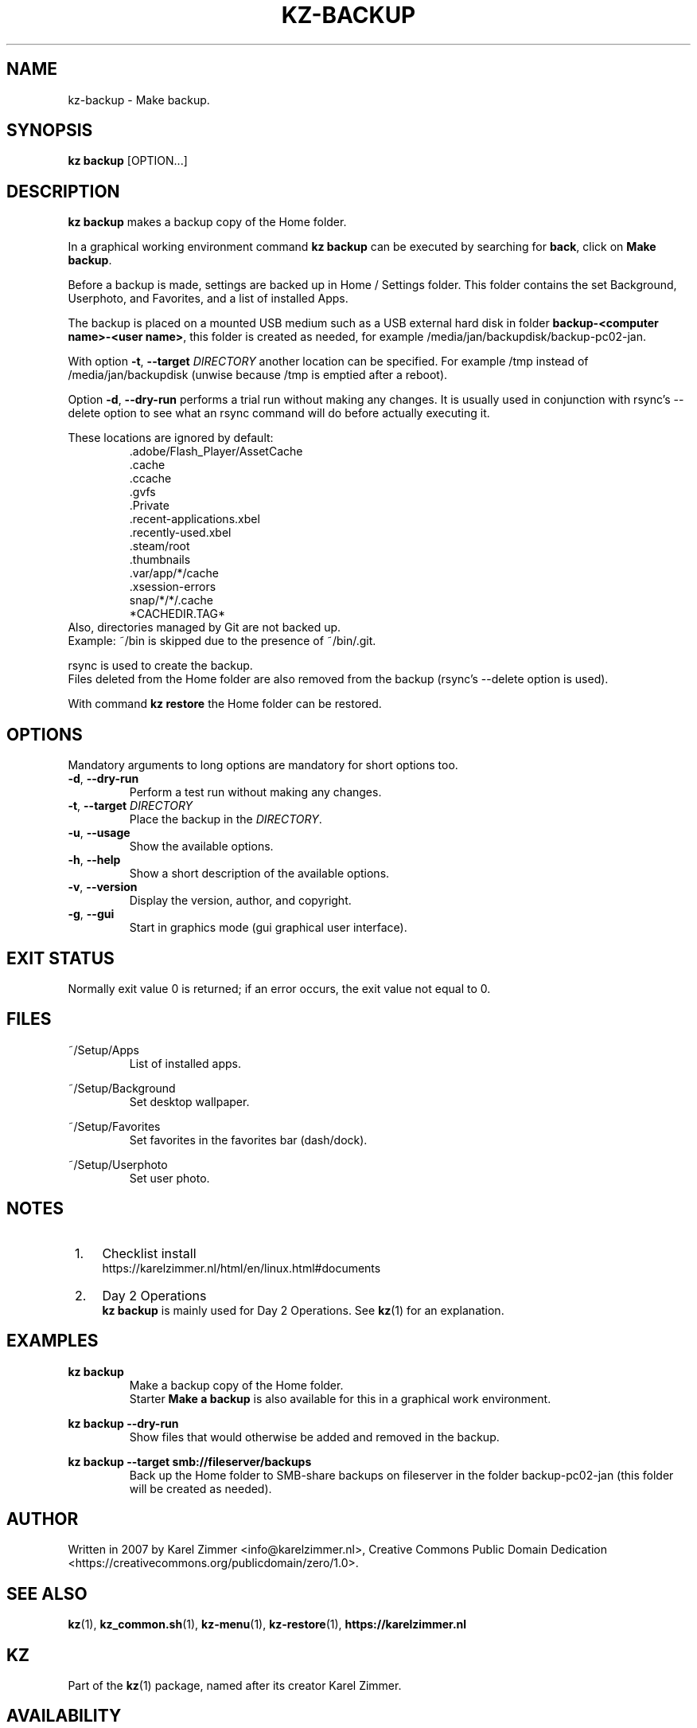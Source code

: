 .\"############################################################################
.\"# Man page for kz-backup.
.\"#
.\"# Written in 2019 by Karel Zimmer <info@karelzimmer.nl>, Creative Commons
.\"# Public Domain Dedication
.\"# <https://creativecommons.org/publicdomain/zero/1.0>.
.\"############################################################################
.\"
.TH KZ-BACKUP 1 "Kz Manual" "kz 365" "Kz Manual"
.\"
.\"
.SH NAME
kz-backup \- Make backup.
.\"
.\"
.SH SYNOPSIS
.B kz backup
[OPTION...]
.\"
.\"
.SH DESCRIPTION
\fBkz backup\fR makes a backup copy of the Home folder.
.sp
In a graphical working environment command \fBkz backup\fR can be executed by
searching for \fBback\fR, click on \fBMake backup\fR.
.sp
Before a backup is made, settings are backed up in Home / Settings folder.
This folder contains the set Background, Userphoto, and Favorites, and a
list of installed Apps.
.sp
The backup is placed on a mounted USB medium such as a USB external hard disk
in folder \fBbackup-<computer name>-<user name>\fR, this folder is
created as needed, for example /media/jan/backupdisk/backup-pc02-jan.
.sp
With option \fB-t\fR, \fB--target\fR \fIDIRECTORY\fR another location can be
specified. For example /tmp instead of /media/jan/backupdisk (unwise because
/tmp is emptied after a reboot).
.sp
Option \fB-d\fR, \fB--dry-run\fR performs a trial run without making any
changes. It is usually used in conjunction with rsync's --delete option to see
what an rsync command will do before actually executing it.
.sp
These locations are ignored by default:
.RS
 .adobe/Flash_Player/AssetCache
 .cache
 .ccache
 .gvfs
 .Private
 .recent-applications.xbel
 .recently-used.xbel
 .steam/root
 .thumbnails
 .var/app/*/cache
 .xsession-errors
 snap/*/*/.cache
 *CACHEDIR.TAG*
.RE
Also, directories managed by Git are not backed up.
.br
Example: ~/bin is skipped due to the presence of ~/bin/.git.
.sp
rsync is used to create the backup.
.br
Files deleted from the Home folder are also removed from the backup (rsync's
--delete option is used).
.sp
With command \fBkz restore\fR the Home folder can be restored.
.\"
.\"
.SH OPTIONS
Mandatory arguments to long options are mandatory for short options too.
.TP
\fB-d\fR, \fB--dry-run\fR
Perform a test run without making any changes.
.TP
\fB-t\fR, \fB--target \fIDIRECTORY\fR
Place the backup in the \fIDIRECTORY\fR.
.TP
\fB-u\fR, \fB--usage\fR
Show the available options.
.TP
\fB-h\fR, \fB--help\fR
Show a short description of the available options.
.TP
\fB-v\fR, \fB--version\fR
Display the version, author, and copyright.
.TP
\fB-g\fR, \fB--gui\fR
Start in graphics mode (gui graphical user interface).
.\"
.\"
.SH EXIT STATUS
Normally exit value 0 is returned; if an error occurs, the exit value not equal
to 0.
.\"
.\"
.SH FILES
~/Setup/Apps
.RS
List of installed apps.
.RE
.sp
~/Setup/Background
.RS
Set desktop wallpaper.
.RE
.sp
~/Setup/Favorites
.RS
Set favorites in the favorites bar (dash/dock).
.RE
.sp
~/Setup/Userphoto
.RS
Set user photo.
.RE
.\"
.\"
.SH NOTES
.IP " 1." 4
Checklist install
.RS 4
https://karelzimmer.nl/html/en/linux.html#documents
.RE
.IP " 2." 4
Day 2 Operations
.RS 4
\fBkz backup\fR is mainly used for Day 2 Operations. See \fBkz\fR(1) for an
explanation.
.RE
.\"
.\"
.SH EXAMPLES
.sp
\fBkz backup\fR
.RS
Make a backup copy of the Home folder.
.br
Starter \fBMake a backup\fR is also available for this in a graphical work
environment.
.RE
.sp
\fBkz backup --dry-run\fR
.RS
Show files that would otherwise be added and removed in the backup.
.RE
.sp
\fBkz backup --target smb://fileserver/backups\fR
.RS
Back up the Home folder to SMB-share backups on fileserver in the folder
backup-pc02-jan (this folder will be created as needed).
.RE
.\"
.\"
.SH AUTHOR
Written in 2007 by Karel Zimmer <info@karelzimmer.nl>, Creative Commons
Public Domain Dedication <https://creativecommons.org/publicdomain/zero/1.0>.
.\"
.\"
.SH SEE ALSO
\fBkz\fR(1),
\fBkz_common.sh\fR(1),
\fBkz-menu\fR(1),
\fBkz-restore\fR(1),
\fBhttps://karelzimmer.nl\fR
.\"
.\"
.SH KZ
Part of the \fBkz\fR(1) package, named after its creator Karel Zimmer.
.\"
.\"
.SH AVAILABILITY
Command \fBkz backup\fR is part of the \fBkz\fR package and is available on
Karel Zimmer's website
.br
<https://karelzimmer.nl/html/en/linux.html#scripts>.
